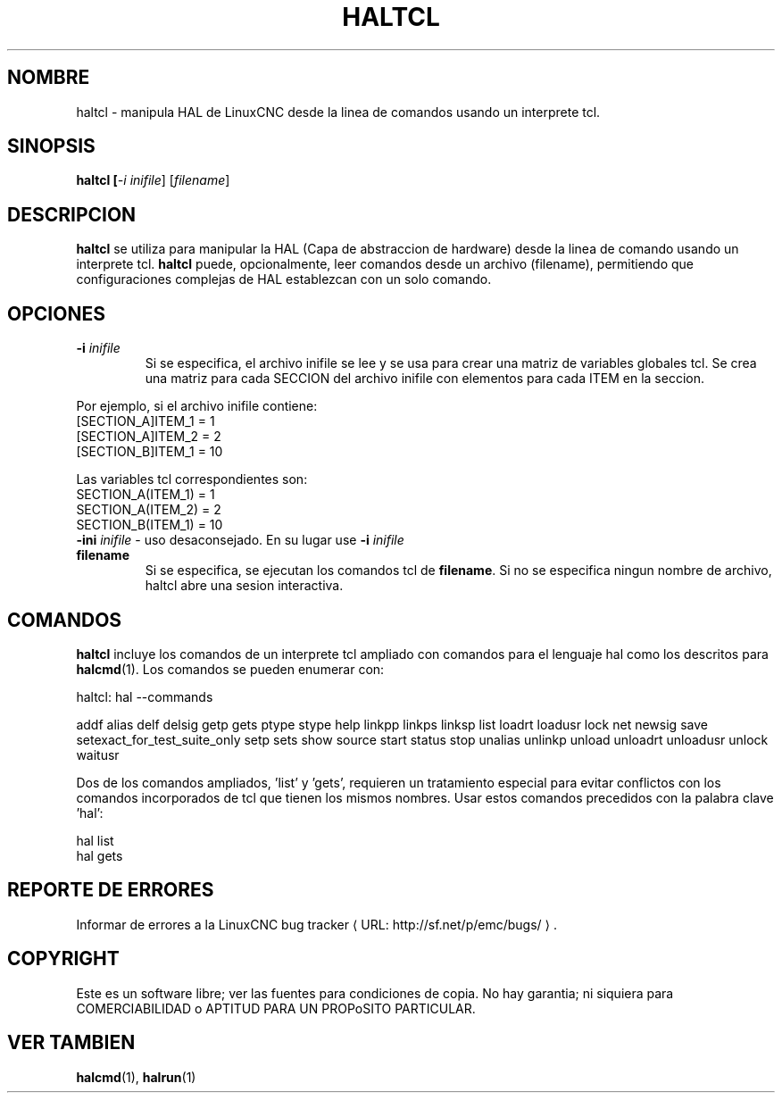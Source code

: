 .\" Copyright (c) 2003 John Kasunich
.\"                (jmkasunich AT users DOT sourceforge DOT net)
.\"
.\" This is free documentation; you can redistribute it and/or
.\" modify it under the terms of the GNU General Public License as
.\" published by the Free Software Foundation; either version 2 of
.\" the License, or (at your option) any later version.
.\"
.\" The GNU General Public License's references to "object code"
.\" and "executables" are to be interpreted as the output of any
.\" document formatting or typesetting system, including
.\" intermediate and printed output.
.\"
.\" This manual is distributed in the hope that it will be useful,
.\" but WITHOUT ANY WARRANTY; without even the implied warranty of
.\" MERCHANTABILITY or FITNESS FOR A PARTICULAR PURPOSE.  See the
.\" GNU General Public License for more details.
.\"
.\" You should have received a copy of the GNU General Public
.\" License along with this manual; if not, write to the Free
.\" Software Foundation, Inc., 51 Franklin Street, Fifth Floor, Boston, MA 02110-1301,
.\" USA.
.\"
.\"
.\"
.de URL
\\$2 \(laURL: \\$1 \(ra\\$3
..
.if \n[.g] .mso www.tmac
.TH HALTCL "1" "2012-01-31" "Documentacion de LinuxCNC" "Manual HAL del usuario"
.SH NOMBRE
haltcl \- manipula HAL de LinuxCNC desde la linea de comandos usando un interprete tcl.

.SH SINOPSIS
.B haltcl [\fI\-i inifile\fR] [\fIfilename\fR\]
.PP

.SH DESCRIPCION
\fBhaltcl\fR se utiliza para manipular la HAL (Capa de abstraccion de hardware)
desde la linea de comando usando un interprete tcl. \fBhaltcl\fR
puede, opcionalmente, leer comandos desde un archivo (filename), permitiendo que
configuraciones complejas de HAL establezcan con un solo comando.

.SH OPCIONES
.TP
\fB\-i\fR \fIinifile\fR
Si se especifica, el archivo inifile se lee y se usa para crear una matriz de variables globales tcl.
Se crea una matriz para cada SECCION del archivo inifile con
elementos para cada ITEM en la seccion.
.P
       Por ejemplo, si el archivo inifile contiene:
       [SECTION_A]ITEM_1 = 1
       [SECTION_A]ITEM_2 = 2
       [SECTION_B]ITEM_1 = 10

       Las variables tcl correspondientes son:
       SECTION_A(ITEM_1) = 1
       SECTION_A(ITEM_2) = 2
       SECTION_B(ITEM_1) = 10
.TP
\fB\-ini\fR \fIinifile\fR - uso desaconsejado. En su lugar use \fB\-i\fR \fIinifile\fR
.TP
\fBfilename\fR
Si se especifica, se ejecutan los comandos tcl de \fBfilename\fR. Si no se especifica ningun nombre de archivo,
haltcl abre una sesion interactiva.

.SH COMANDOS
\fBhaltcl\fR incluye los comandos de un interprete tcl ampliado con
comandos para el lenguaje hal como los descritos para \fBhalcmd\fR(1).
Los comandos se pueden enumerar con:

   haltcl: hal \-\-commands

   addf alias delf delsig getp gets ptype stype help linkpp linkps linksp list loadrt loadusr lock net newsig save setexact_for_test_suite_only setp sets show source start status stop unalias unlinkp unload unloadrt unloadusr unlock waitusr

Dos de los comandos ampliados, 'list' y 'gets', requieren un tratamiento especial para
evitar conflictos con los comandos incorporados de tcl que tienen los mismos nombres. Usar estos
comandos precedidos con la palabra clave 'hal':

   hal list
   hal gets

.SH REPORTE DE ERRORES
Informar de errores a la
.URL http://sf.net/p/emc/bugs/ "LinuxCNC bug tracker".
.SH COPYRIGHT
.br
Este es un software libre; ver las fuentes para condiciones de copia. No hay
garantia; ni siquiera para COMERCIABILIDAD o APTITUD PARA UN PROPoSITO PARTICULAR.

.SH VER TAMBIEN
\fBhalcmd\fR(1), \fBhalrun\fR(1)


